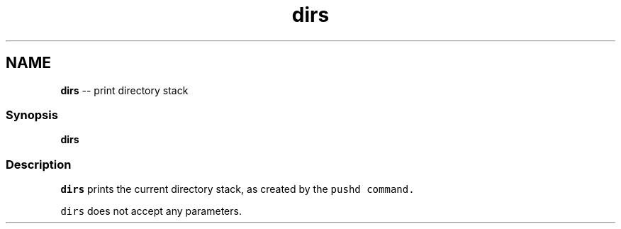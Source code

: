 .TH "dirs" 1 "Mon Jul 6 2015" "Version 2.2.0" "fish" \" -*- nroff -*-
.ad l
.nh
.SH NAME
\fBdirs\fP -- print directory stack 

.PP
.SS "Synopsis"
.PP
.nf

\fBdirs\fP
.fi
.PP
.SS "Description"
\fCdirs\fP prints the current directory stack, as created by the \fC\fCpushd\fP\fP command\&.
.PP
\fCdirs\fP does not accept any parameters\&. 
